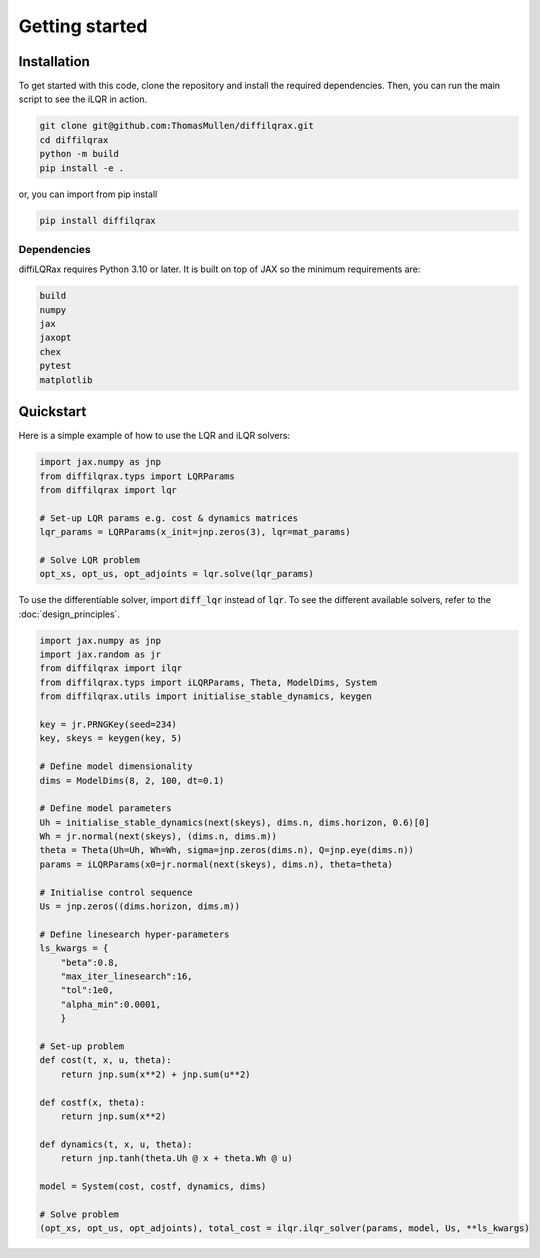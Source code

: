 .. _getting_started:
Getting started
===============



Installation
------------

To get started with this code, clone the repository and install the required dependencies. Then, you can run the main script to see the iLQR in action.

.. code-block:: bash

   git clone git@github.com:ThomasMullen/diffilqrax.git
   cd diffilqrax
   python -m build
   pip install -e .

or, you can import from pip install

.. code-block:: bash

   pip install diffilqrax

Dependencies
^^^^^^^^^^^^
diffiLQRax requires Python 3.10 or later. 
It is built on top of JAX so the minimum requirements are:

.. code-block:: bash

    build
    numpy
    jax
    jaxopt
    chex
    pytest
    matplotlib


Quickstart
----------

Here is a simple example of how to use the LQR and iLQR solvers:

.. code-block:: Python

    import jax.numpy as jnp
    from diffilqrax.typs import LQRParams
    from diffilqrax import lqr

    # Set-up LQR params e.g. cost & dynamics matrices
    lqr_params = LQRParams(x_init=jnp.zeros(3), lqr=mat_params)

    # Solve LQR problem
    opt_xs, opt_us, opt_adjoints = lqr.solve(lqr_params)

To use the differentiable solver, import :code:`diff_lqr` instead of :code:`lqr`. 
To see the different available solvers, refer to the :doc:`design_principles`.

.. code-block:: Python

    import jax.numpy as jnp
    import jax.random as jr
    from diffilqrax import ilqr
    from diffilqrax.typs import iLQRParams, Theta, ModelDims, System
    from diffilqrax.utils import initialise_stable_dynamics, keygen
    
    key = jr.PRNGKey(seed=234)
    key, skeys = keygen(key, 5)

    # Define model dimensionality
    dims = ModelDims(8, 2, 100, dt=0.1)

    # Define model parameters
    Uh = initialise_stable_dynamics(next(skeys), dims.n, dims.horizon, 0.6)[0]
    Wh = jr.normal(next(skeys), (dims.n, dims.m))
    theta = Theta(Uh=Uh, Wh=Wh, sigma=jnp.zeros(dims.n), Q=jnp.eye(dims.n))
    params = iLQRParams(x0=jr.normal(next(skeys), dims.n), theta=theta)
    
    # Initialise control sequence
    Us = jnp.zeros((dims.horizon, dims.m))

    # Define linesearch hyper-parameters
    ls_kwargs = {
        "beta":0.8,
        "max_iter_linesearch":16,
        "tol":1e0,
        "alpha_min":0.0001,
        }

    # Set-up problem
    def cost(t, x, u, theta):
        return jnp.sum(x**2) + jnp.sum(u**2)

    def costf(x, theta):
        return jnp.sum(x**2)

    def dynamics(t, x, u, theta):
        return jnp.tanh(theta.Uh @ x + theta.Wh @ u)

    model = System(cost, costf, dynamics, dims)

    # Solve problem
    (opt_xs, opt_us, opt_adjoints), total_cost = ilqr.ilqr_solver(params, model, Us, **ls_kwargs)